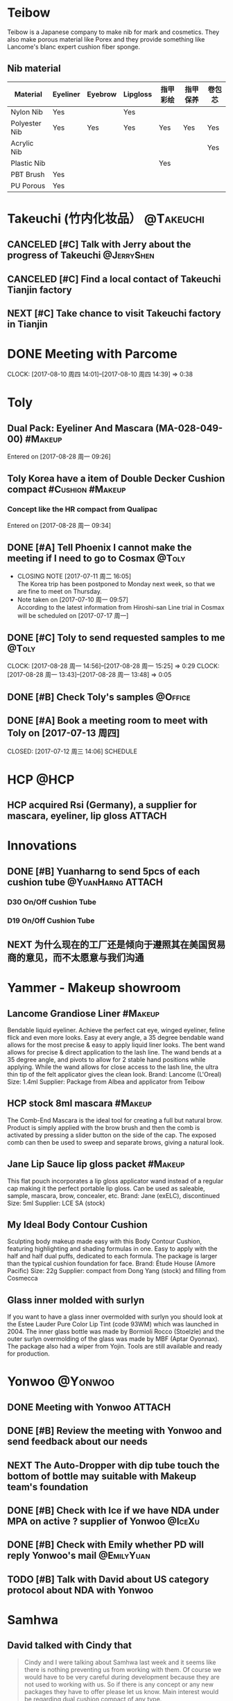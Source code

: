* Teibow
Teibow is a Japanese company to make nib for mark and cosmetics. They also make porous material like Porex and they provide something like Lancome's blanc expert cushion fiber sponge. 
** Nib material
| Material      | Eyeliner | Eyebrow | Lipgloss | 指甲彩绘 | 指甲保养 | 卷包芯 |
|---------------+----------+---------+----------+----------+----------+--------|
| Nylon Nib     | Yes      |         | Yes      |          |          |        |
| Polyester Nib | Yes      | Yes     | Yes      | Yes      | Yes      | Yes    |
| Acrylic Nib   |          |         |          |          |          | Yes    |
| Plastic Nib   |          |         |          | Yes      |          |        |
| PBT Brush     | Yes      |         |          |          |          |        |
| PU Porous     | Yes      |         |          |          |          |        |
* Takeuchi (竹内化妆品）                                          :@Takeuchi:
:LOGBOOK:
- Note taken on [2017-09-08 周五 13:58] \\
  [[http://takeuchi-co.com/company/2017/07/201705.html][Takeuchi]]
:END:
** CANCELED [#C] Talk with Jerry about the progress of Takeuchi :@JerryShen:
CLOSED: [2017-09-25 周一 10:41] SCHEDULED: <2017-09-12 周二>
:PROPERTIES:
:CATEGORY: Agenda
:END:
:LOGBOOK:
- CLOSING NOTE [2017-09-25 周一 10:41]
:END:
** CANCELED [#C] Find a local contact of Takeuchi Tianjin factory
CLOSED: [2017-09-25 周一 13:56] SCHEDULED: <2017-09-08 周五>
:PROPERTIES:
:CATEGORY: Office
:END:
:LOGBOOK:
- CLOSING NOTE [2017-09-25 周一 13:56]
:END:
** NEXT [#C] Take chance to visit Takeuchi factory in Tianjin
:PROPERTIES:
:CATEGORY: Someday
:END:
* DONE Meeting with Parcome
CLOSED: [2017-08-10 周四 17:19] SCHEDULED: <2017-08-10 周四>
CLOCK: [2017-08-10 周四 14:01]--[2017-08-10 周四 14:39] =>  0:38
* Toly
** Dual Pack: Eyeliner And Mascara (MA-028-049-00)                :#Makeup:
Entered on [2017-08-28 周一 09:26]
** Toly Korea have a item of Double Decker Cushion compact :#Cushion:#Makeup:
*** Concept like the HR compact from Qualipac
Entered on [2017-08-28 周一 09:34]
** DONE [#A] Tell Phoenix I cannot make the meeting if I need to go to Cosmax :@Toly:
CLOSED: [2017-07-11 周二 16:05] SCHEDULED: <2017-07-13 周四>
- CLOSING NOTE [2017-07-11 周二 16:05] \\
  The Korea trip has been postponed to Monday next week, so that we are fine to meet on Thursday.
- Note taken on [2017-07-10 周一 09:57] \\
  According to the latest information from Hiroshi-san
  Line trial in Cosmax will be scheduled on [2017-07-17 周一]
** DONE [#C] Toly to send requested samples to me                   :@Toly:
CLOSED: [2017-08-28 周一 15:25] DEADLINE: <2017-08-28 周一>
CLOCK: [2017-08-28 周一 14:56]--[2017-08-28 周一 15:25] =>  0:29
CLOCK: [2017-08-28 周一 13:43]--[2017-08-28 周一 13:48] =>  0:05
** DONE [#B] Check Toly's samples                                 :@Office:
CLOSED: [2017-08-28 周一 15:25]
** DONE [#A] Book a meeting room to meet with Toly on [2017-07-13 周四]
   CLOSED: [2017-07-12 周三 14:06] SCHEDULE
* HCP                                                                  :@HCP:
** HCP acquired Rsi (Germany), a supplier for mascara, eyeliner, lip gloss :ATTACH:
:PROPERTIES:
:Attachments: customer%20letter_signed%20english.pdf
:ID:       a487ce03-14dc-41e6-b432-b51b4148d64a
:END:
* Innovations
** DONE [#B] Yuanharng to send 5pcs of each cushion tube :@YuanHarng:ATTACH:
CLOSED: [2017-09-07 周四 15:38] DEADLINE: <2017-09-08 周五>
:PROPERTIES:
:Attachments: YH%20New%20Product%20-%202017.pdf
:ID:       4af832c4-b4c1-44bb-ac9e-3b49f9038444
:END:
:LOGBOOK:
- CLOSING NOTE [2017-09-07 周四 15:38] \\
  Got samples
CLOCK: [2017-09-06 周三 16:59]--[2017-09-06 周三 16:59] =>  0:00
CLOCK: [2017-09-06 周三 16:39]--[2017-09-06 周三 16:59] =>  0:20
- Note taken on [2017-09-05 周二 09:37] \\
  Confirm address to Elina
:END:
*** D30 On/Off Cushion Tube

#+DOWNLOADED: file:C%3A/Users/oque/Desktop/D30.JPG @ 2017-09-06 16:43:32
[[file:Innovations/D30_2017-09-06_16-43-32.JPG]]
*** D19 On/Off Cushion Tube
#+DOWNLOADED: file:C%3A/Users/oque/Desktop/D19_cushion_tube.jpg @ 2017-09-06 16:44:32
[[file:Innovations/D19_cushion_tube_2017-09-06_16-44-32.jpg]]
** NEXT 为什么现在的工厂还是倾向于遵照其在美国贸易商的意见，而不太愿意与我们沟通
:PROPERTIES:
:CATEGORY: Someday
:END:
* Yammer - Makeup showroom
** Lancome Grandiose Liner                                         :#Makeup:
Bendable liquid eyeliner. Achieve the perfect cat eye, winged eyeliner, feline flick and even more looks. Easy at every angle, a 35 degree bendable wand allows for the most precise & easy to apply liquid liner looks. The bent wand allows for precise & direct application to the lash line. The wand bends at a 35 degree angle, and pivots to allow for 2 stable hand positions while applying. While the wand allows for close access to the lash line, the ultra thin tip of the felt applicator gives the clean look.
Brand: Lancome (L'Oreal)
Size: 1.4ml
Supplier: Package from Albea and applicator from Teibow

#+DOWNLOADED: file:C%3A/Users/oque/Desktop/2.png @ 2017-09-06 11:10:02
[[file:Yammer - Makeup showroom/2_2017-09-06_11-10-02.png]]
** HCP stock 8ml mascara                                           :#Makeup:
The Comb-End Mascara is the ideal tool for creating a full but natural brow. Product is simply applied with the brow brush and then the comb is activated by pressing a slider button on the side of the cap. The exposed comb can then be used to sweep and separate brows, giving a natural look.
#+DOWNLOADED: file:C%3A/Users/oque/Desktop/1.png @ 2017-09-04 10:28:10
[[file:Trend/1_2017-09-04_10-28-10.png]]
** Jane Lip Sauce lip gloss packet                                 :#Makeup:
This flat pouch incorporates a lip gloss applicator wand instead of a regular cap making it the perfect portable lip gloss. Can be used as saleable, sample, mascara, brow, concealer, etc.
Brand: Jane (exELC), discontinued
Size: 5ml
Supplier: LCE SA (stock)

#+DOWNLOADED: file:C%3A/Users/oque/Desktop/ImageToday9-34-18PM.JPG @ 2017-09-12 09:52:05
[[file:Yammer - Makeup showroom/ImageToday9-34-18PM_2017-09-12_09-52-05.JPG]]
** My Ideal Body Contour Cushion
Sculpting body makeup made easy with this Body Contour Cushion, featuring highlighting and shading formulas in one. Easy to apply with the half and half dual puffs, dedicated to each formula. The package is larger than the typical cushion foundation for face.
Brand: Étude House (Amore Pacific)
Size: 22g
Supplier: compact from Dong Yang (stock) and filling from Cosmecca

#+DOWNLOADED: file:C%3A/Users/oque/Desktop/2.JPG @ 2017-09-14 17:06:38
[[file:Yammer - Makeup showroom/2_2017-09-14_17-06-38.JPG]]
#+DOWNLOADED: file:C%3A/Users/oque/Desktop/1.JPG @ 2017-09-14 17:06:34
[[file:Yammer - Makeup showroom/1_2017-09-14_17-06-34.JPG]]
** Glass inner molded with surlyn
If you want to have a glass inner overmolded with surlyn you should look at the Estee Lauder Pure Color Lip Tint (code 93WM) which was launched in 2004. The inner glass bottle was made by Bormioli Rocco (Stoelzle) and the outer surlyn overmolding of the glass was made by MBF (Aptar Oyonnax). The package also had a wiper from Yojin. Tools are still available and ready for production.

#+DOWNLOADED: file:C%3A/Users/oque/Desktop/MBFglassovermolding.jpg @ 2017-09-27 09:50:09
[[file:Yammer - Makeup showroom/MBFglassovermolding_2017-09-27_09-50-09.jpg]]
* Yonwoo                                                           :@Yonwoo:
** DONE Meeting with Yonwoo                                        :ATTACH:
CLOSED: [2017-09-14 周四 11:14] SCHEDULED: <2017-09-12 周二 15:00-16:00>
:PROPERTIES:
:CATEGORY: Meeting
:Attachments: Yonwoo_PDF_file_%20Compnay_items_20170913.pdf
:ID:       ce3a4e0e-ac37-4bf9-b553-4a999bdff118
:END:
:LOGBOOK:
- CLOSING NOTE [2017-09-14 周四 11:14] \\
  Get PPT
CLOCK: [2017-09-12 周二 15:00]--[2017-09-12 周二 16:47] =>  1:47
:END:
** DONE [#B] Review the meeting with Yonwoo and send feedback about our needs
CLOSED: [2017-09-20 周三 16:26] SCHEDULED: <2017-09-15 周五>
:PROPERTIES:
:CATEGORY: Office
:ID:       fe1829b9-a18e-42b2-b501-3917ba78e027
:END:
:LOGBOOK:
CLOCK: [2017-09-20 周三 16:22]--[2017-09-20 周三 16:26] =>  0:04
- Note taken on [2017-09-18 周一 17:06] \\
  Talked with Wen about the atitude of PD
  We do not need to reply on Min's email
:END:
** NEXT The *Auto-Dropper* with dip tube touch the bottom of bottle may suitable with Makeup team's foundation
:PROPERTIES:
:CATEGORY: Someday
:END:
** DONE [#B] Check with Ice if we have NDA under MPA on active ? supplier of Yonwoo :@IceXu:
CLOSED: [2017-09-18 周一 11:35] SCHEDULED: <2017-09-15 周五>
:PROPERTIES:
:CATEGORY: Call
:END:
:LOGBOOK:
- CLOSING NOTE [2017-09-18 周一 11:35] \\
  NDP through PKG
:END:
** DONE [#B] Check with Emily whether PD will reply Yonwoo's mail :@EmilyYuan:
CLOSED: [2017-09-18 周一 11:25] SCHEDULED: <2017-09-15 周五>
:PROPERTIES:
:CATEGORY: Agenda
:END:
:LOGBOOK:
- CLOSING NOTE [2017-09-18 周一 11:25] \\
  PD is also sensitive with those subject
  Talked to Wen about the situation
  所有的东西都要找到摆在台面上可以说得通的理由
:END:
** TODO [#B] Talk with David about US category protocol about NDA with Yonwoo
* Samhwa
** David talked with Cindy that
#+BEGIN_QUOTE
Cindy and I were talking about Samhwa last week and it seems like there is nothing preventing us from working with them.  Of course we would have to be very careful during development because they are not used to working with us.
So if there is any concept or any new packages they have to offer please let us know.  Main interest would be regarding dual cushion compact of any type.
#+END_QUOTE
* Estee Lauder
* Clinique
** All About Eyes™ Serum De-Puffing Eye Massage
:PROPERTIES:
:ELCODE:   71JL
:END:
- Overcap
  - PP overcap with Al over shell
- PP Bottle with fitment
- SS ball
